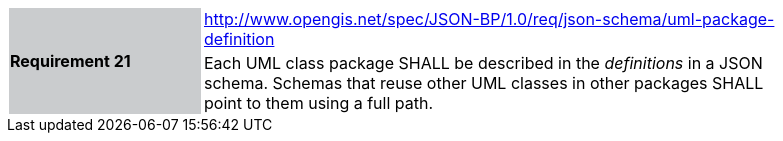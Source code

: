 [width="90%",cols="2,6"]
|===
.2+|*Requirement 21*{set:cellbgcolor:#CACCCE}
|http://www.opengis.net/spec/JSON-BP/1.0/req/json-schema/uml-package-definition
 {set:cellbgcolor:#FFFFFF} +
a|
Each UML class package SHALL be described in the _definitions_ in a JSON schema. Schemas that reuse other UML classes in other packages SHALL point to them using a full path.
|===
